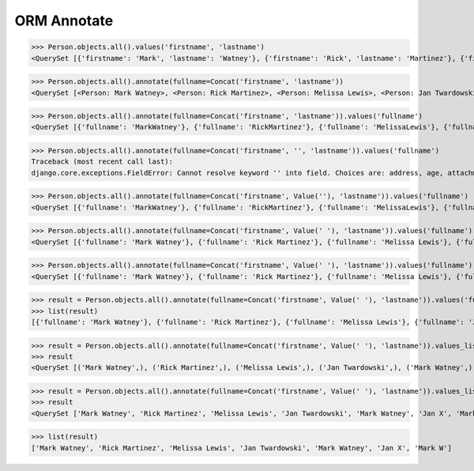 .. testsetup::

    # doctest: +SKIP_FILE


ORM Annotate
============

>>> Person.objects.all().values('firstname', 'lastname')
<QuerySet [{'firstname': 'Mark', 'lastname': 'Watney'}, {'firstname': 'Rick', 'lastname': 'Martinez'}, {'firstname': 'Melissa', 'lastname': 'Lewis'}, {'firstname': 'Jan', 'lastname': 'Twardowski'}, {'firstname': 'Mark', 'lastname': 'Watney'}, {'firstname': 'Jan', 'lastname': 'X'}, {'firstname': 'Mark', 'lastname': 'W'}]>

>>> Person.objects.all().annotate(fullname=Concat('firstname', 'lastname'))
<QuerySet [<Person: Mark Watney>, <Person: Rick Martinez>, <Person: Melissa Lewis>, <Person: Jan Twardowski>, <Person: Mark Watney>, <Person: Jan X>, <Person: Mark W>]>

>>> Person.objects.all().annotate(fullname=Concat('firstname', 'lastname')).values('fullname')
<QuerySet [{'fullname': 'MarkWatney'}, {'fullname': 'RickMartinez'}, {'fullname': 'MelissaLewis'}, {'fullname': 'JanTwardowski'}, {'fullname': 'MarkWatney'}, {'fullname': 'JanX'}, {'fullname': 'MarkW'}]>

>>> Person.objects.all().annotate(fullname=Concat('firstname', '', 'lastname')).values('fullname')
Traceback (most recent call last):
django.core.exceptions.FieldError: Cannot resolve keyword '' into field. Choices are: address, age, attachment, born, created_author, created_author_id, created_date, email, firstname, gender, height, homepage, id, is_adult, job, lastname, modified_author, modified_author_id, modified_date, notes, phone_country_code, phone_number, picture, salary, weight

>>> Person.objects.all().annotate(fullname=Concat('firstname', Value(''), 'lastname')).values('fullname')
<QuerySet [{'fullname': 'MarkWatney'}, {'fullname': 'RickMartinez'}, {'fullname': 'MelissaLewis'}, {'fullname': 'JanTwardowski'}, {'fullname': 'MarkWatney'}, {'fullname': 'JanX'}, {'fullname': 'MarkW'}]>

>>> Person.objects.all().annotate(fullname=Concat('firstname', Value(' '), 'lastname')).values('fullname')
<QuerySet [{'fullname': 'Mark Watney'}, {'fullname': 'Rick Martinez'}, {'fullname': 'Melissa Lewis'}, {'fullname': 'Jan Twardowski'}, {'fullname': 'MarkWatney'}, {'fullname': 'Jan X'}, {'fullname': 'Mark W'}]>

>>> Person.objects.all().annotate(fullname=Concat('firstname', Value(' '), 'lastname')).values('fullname')
<QuerySet [{'fullname': 'Mark Watney'}, {'fullname': 'Rick Martinez'}, {'fullname': 'Melissa Lewis'}, {'fullname': 'Jan Twardowski'}, {'fullname': 'MarkWatney'}, {'fullname': 'Jan X'}, {'fullname': 'Mark W'}]>

>>> result = Person.objects.all().annotate(fullname=Concat('firstname', Value(' '), 'lastname')).values('fullname')
>>> list(result)
[{'fullname': 'Mark Watney'}, {'fullname': 'Rick Martinez'}, {'fullname': 'Melissa Lewis'}, {'fullname': 'Jan Twardowski'}, {'fullname': 'MarkWatney'}, {'fullname': 'Jan X'}, {'fullname': 'Mark W'}]

>>> result = Person.objects.all().annotate(fullname=Concat('firstname', Value(' '), 'lastname')).values_list('fullname')
>>> result
<QuerySet [('Mark Watney',), ('Rick Martinez',), ('Melissa Lewis',), ('Jan Twardowski',), ('Mark Watney',), ('Jan X',), ('Mark W',)]>

>>> result = Person.objects.all().annotate(fullname=Concat('firstname', Value(' '), 'lastname')).values_list('fullname', flat=True)
>>> result
<QuerySet ['Mark Watney', 'Rick Martinez', 'Melissa Lewis', 'Jan Twardowski', 'Mark Watney', 'Jan X', 'Mark W']>

>>> list(result)
['Mark Watney', 'Rick Martinez', 'Melissa Lewis', 'Jan Twardowski', 'Mark Watney', 'Jan X', 'Mark W']
